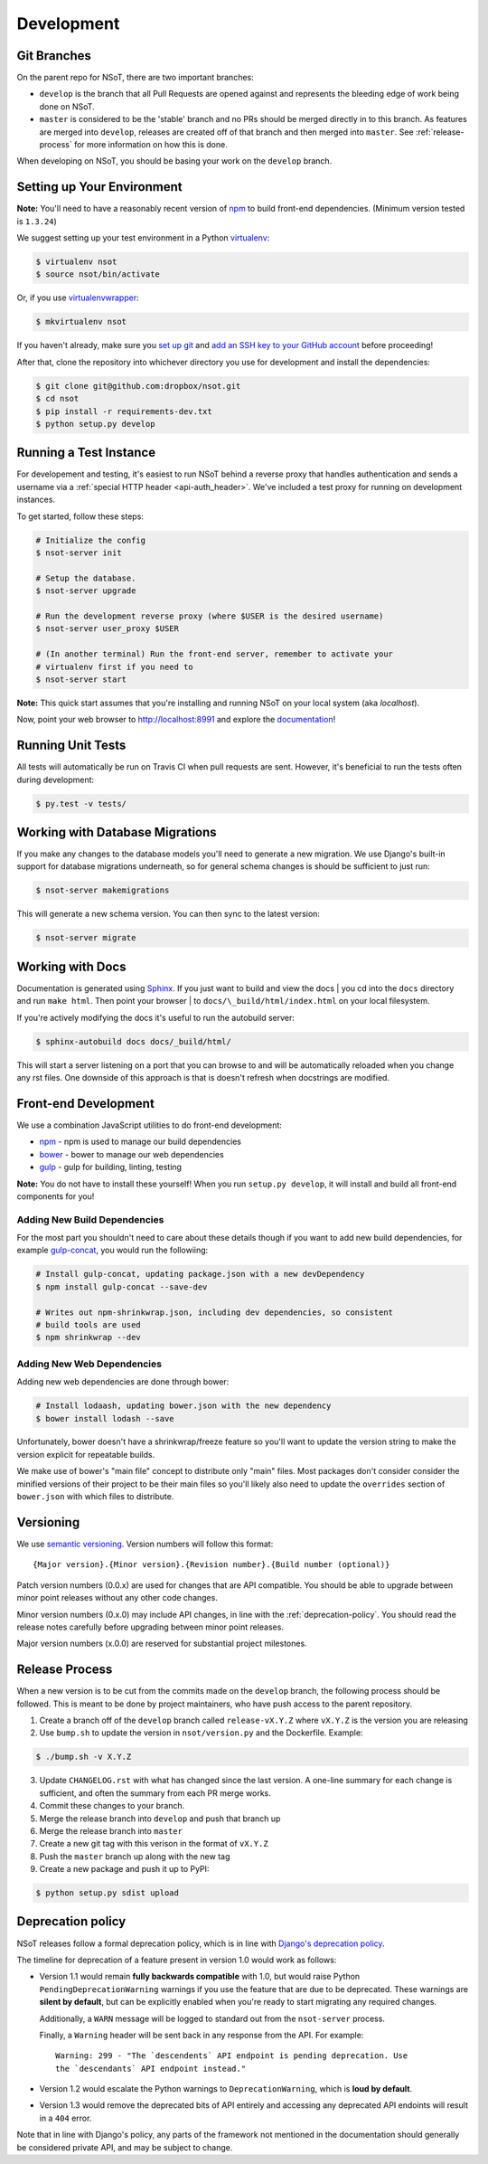 Development
===========

Git Branches
------------

On the parent repo for NSoT, there are two important branches:

- ``develop`` is the branch that all Pull Requests are opened against and
  represents the bleeding edge of work being done on NSoT.
- ``master`` is considered to be the 'stable' branch and no PRs should be
  merged directly in to this branch. As features are merged into ``develop``,
  releases are created off of that branch and then merged into ``master``. See
  :ref:`release-process` for more information on how this is done.

When developing on NSoT, you should be basing your work on the ``develop``
branch.

Setting up Your Environment
---------------------------

**Note:** You'll need to have a reasonably recent version of `npm
<https://github.com/npm/npm>`_ to build front-end dependencies. (Minimum
version tested is ``1.3.24``)

We suggest setting up your test environment in a Python `virtualenv
<https://virtualenv.pypa.io>`_:

.. code-block:: bash

    $ virtualenv nsot
    $ source nsot/bin/activate

Or, if you use `virtualenvwrapper
<https://virtualenvwrapper.readthedocs.io>`_:

.. code-block:: bash

    $ mkvirtualenv nsot

If you haven't already, make sure you `set up git
<https://help.github.com/articles/set-up-git/>`_ and `add an SSH key to your
GitHub account <https://help.github.com/articles/generating-ssh-keys/>`_ before
proceeding!

After that, clone the repository into whichever directory you use for
development and install the dependencies:

.. code-block:: bash

    $ git clone git@github.com:dropbox/nsot.git
    $ cd nsot
    $ pip install -r requirements-dev.txt
    $ python setup.py develop

Running a Test Instance
-----------------------

For developement and testing, it's easiest to run NSoT behind a reverse proxy
that handles authentication and sends a username via a :ref:`special HTTP
header <api-auth_header>`. We've included a test proxy for running on
development instances.

To get started, follow these steps:

.. code-block:: bash

    # Initialize the config
    $ nsot-server init

    # Setup the database.
    $ nsot-server upgrade

    # Run the development reverse proxy (where $USER is the desired username)
    $ nsot-server user_proxy $USER

    # (In another terminal) Run the front-end server, remember to activate your
    # virtualenv first if you need to
    $ nsot-server start

**Note:** This quick start assumes that you're installing and running NSoT on
your local system (aka `localhost`).

Now, point your web browser to http://localhost:8991 and explore the
`documentation <https://nsot.readthedocs.io>`_!

Running Unit Tests
------------------

All tests will automatically be run on Travis CI when pull requests are sent.
However, it's beneficial to run the tests often during development:

.. code-block:: bash

    $ py.test -v tests/

Working with Database Migrations
--------------------------------

If you make any changes to the database models you'll need to generate a new
migration. We use Django's built-in support for database migrations underneath,
so for general schema changes is should be sufficient to just run:

.. code-block:: bash

    $ nsot-server makemigrations

This will generate a new schema version. You can then sync to the latest
version:

.. code-block:: bash

    $ nsot-server migrate

Working with Docs
-----------------

Documentation is generated using `Sphinx <http://sphinx-doc.org/>`_. If you
just want to build and view the docs | you cd into the ``docs`` directory and
run ``make html``. Then point your browser | to
``docs/\_build/html/index.html`` on your local filesystem.

If you're actively modifying the docs it's useful to run the autobuild server:

.. code-block:: bash

    $ sphinx-autobuild docs docs/_build/html/

This will start a server listening on a port that you can browse to and will be
automatically reloaded when you change any rst files. One downside of this
approach is that is doesn't refresh when docstrings are modified.

Front-end Development
---------------------

We use a combination JavaScript utilities to do front-end development:

+ `npm <https://www.npmjs.com/>`_ - npm is used to manage our build dependencies
+ `bower <http://bower.io/>`_ - bower to manage our web dependencies
+ `gulp <http://gulpjs.com/>`_ - gulp for building, linting, testing

**Note:** You do not have to install these yourself! When you run ``setup.py develop``,
it will install and build all front-end components for you!

Adding New Build Dependencies
~~~~~~~~~~~~~~~~~~~~~~~~~~~~~

For the most part you shouldn't need to care about these details though if you
want to add new build dependencies, for example `gulp-concat
<https://github.com/contra/gulp-concat>`_, you would run the followiing:

.. code-block:: bash

    # Install gulp-concat, updating package.json with a new devDependency
    $ npm install gulp-concat --save-dev

    # Writes out npm-shrinkwrap.json, including dev dependencies, so consistent
    # build tools are used
    $ npm shrinkwrap --dev

Adding New Web Dependencies
~~~~~~~~~~~~~~~~~~~~~~~~~~~

Adding new web dependencies are done through bower:

.. code-block:: bash

    # Install lodaash, updating bower.json with the new dependency
    $ bower install lodash --save

Unfortunately, bower doesn't have a shrinkwrap/freeze feature so you'll
want to update the version string to make the version explicit for repeatable
builds.

We make use of bower's "main file" concept to distribute only "main" files.
Most packages don't consider consider the minified versions of their project to
be their main files so you'll likely also need to update the ``overrides``
section of ``bower.json`` with which files to distribute.

.. _versioning:

Versioning
----------

We use `semantic versioning <http://semver.org>`_. Version numbers will
follow this format::

    {Major version}.{Minor version}.{Revision number}.{Build number (optional)}

Patch version numbers (0.0.x) are used for changes that are API compatible. You
should be able to upgrade between minor point releases without any other code
changes.

Minor version numbers (0.x.0) may include API changes, in line with the
:ref:`deprecation-policy`. You should read the release notes carefully before
upgrading between minor point releases.

Major version numbers (x.0.0) are reserved for substantial project milestones.

.. _release-process:

Release Process
---------------

When a new version is to be cut from the commits made on the ``develop``
branch, the following process should be followed. This is meant to be done by
project maintainers, who have push access to the parent repository.

#. Create a branch off of the ``develop`` branch called ``release-vX.Y.Z``
   where ``vX.Y.Z`` is the version you are releasing
#. Use ``bump.sh`` to update the version in ``nsot/version.py`` and the
   Dockerfile. Example:

.. code-block:: bash

    $ ./bump.sh -v X.Y.Z

3. Update ``CHANGELOG.rst`` with what has changed since the last version. A
   one-line summary for each change is sufficient, and often the summary from
   each PR merge works.
#. Commit these changes to your branch.
#. Merge the release branch into ``develop`` and push that branch up
#. Merge the release branch into ``master``
#. Create a new git tag with this verison in the format of ``vX.Y.Z``
#. Push the ``master`` branch up along with the new tag
#. Create a new package and push it up to PyPI:

.. code-block:: bash

    $ python setup.py sdist upload

.. _deprecation-policy:

Deprecation policy
------------------

NSoT releases follow a formal deprecation policy, which is in line with
`Django's deprecation policy <https://docs.djangoproject.com/en/stable/internals/release-process/#internal-release-deprecation-policy>`_.

The timeline for deprecation of a feature present in version 1.0 would work as follows:

* Version 1.1 would remain **fully backwards compatible** with 1.0, but would raise
  Python ``PendingDeprecationWarning`` warnings if you use the feature that are
  due to be deprecated. These warnings are **silent by default**, but can be
  explicitly enabled when you're ready to start migrating any required changes.

  Additionally, a ``WARN`` message will be logged to standard out from the
  ``nsot-server`` process.

  Finally, a ``Warning`` header will be sent back in any response from the API.
  For example::

    Warning: 299 - "The `descendents` API endpoint is pending deprecation. Use
    the `descendants` API endpoint instead."

* Version 1.2 would escalate the Python warnings to ``DeprecationWarning``,
  which is **loud by default**.
* Version 1.3 would remove the deprecated bits of API entirely and accessing
  any deprecated API endoints will result in a ``404`` error.

Note that in line with Django's policy, any parts of the framework not
mentioned in the documentation should generally be considered private API, and
may be subject to change.
